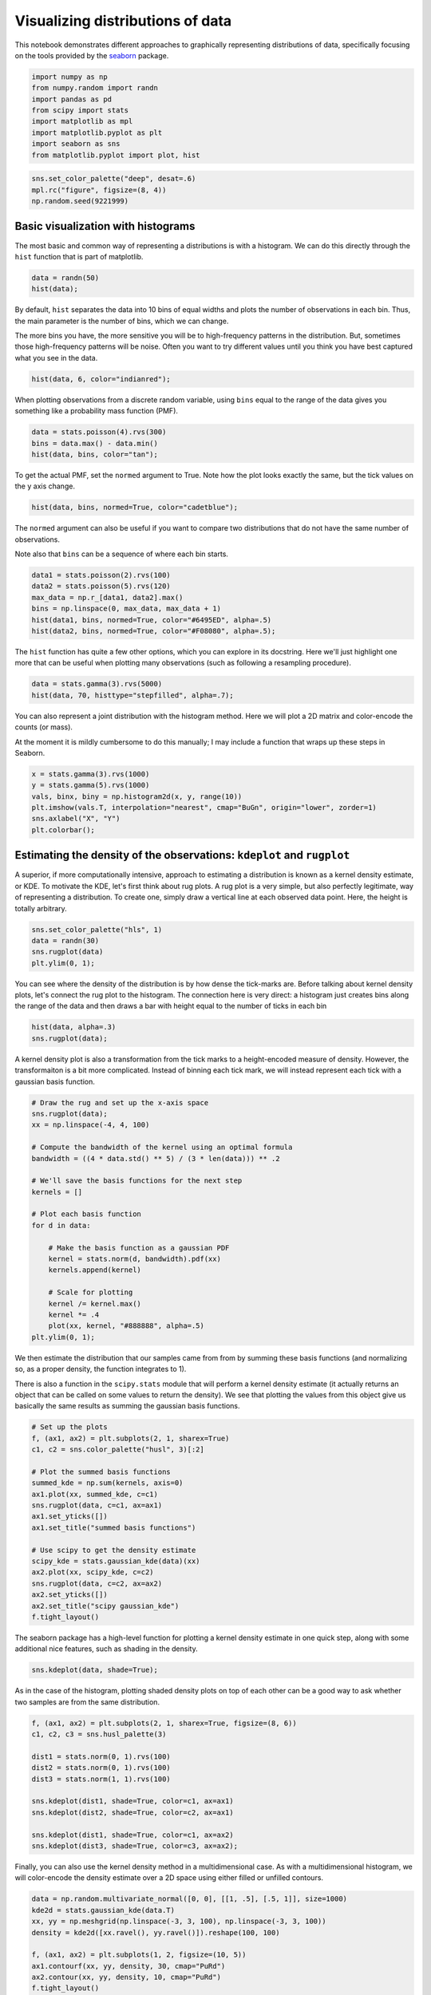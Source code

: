 
Visualizing distributions of data
=================================


This notebook demonstrates different approaches to graphically
representing distributions of data, specifically focusing on the tools
provided by the `seaborn <https://github.com/mwaskom/seaborn>`__
package.

.. code:: python

    import numpy as np
    from numpy.random import randn
    import pandas as pd
    from scipy import stats
    import matplotlib as mpl
    import matplotlib.pyplot as plt
    import seaborn as sns
    from matplotlib.pyplot import plot, hist
.. code:: python

    sns.set_color_palette("deep", desat=.6)
    mpl.rc("figure", figsize=(8, 4))
    np.random.seed(9221999)
Basic visualization with histograms
-----------------------------------


The most basic and common way of representing a distributions is with a
histogram. We can do this directly through the ``hist`` function that is
part of matplotlib.

.. code:: python

    data = randn(50)
    hist(data);


.. image:: plotting_distributions_files/plotting_distributions_6_0.png


By default, ``hist`` separates the data into 10 bins of equal widths and
plots the number of observations in each bin. Thus, the main parameter
is the number of bins, which we can change.

The more bins you have, the more sensitive you will be to high-frequency
patterns in the distribution. But, sometimes those high-frequency
patterns will be noise. Often you want to try different values until you
think you have best captured what you see in the data.

.. code:: python

    hist(data, 6, color="indianred");


.. image:: plotting_distributions_files/plotting_distributions_8_0.png


When plotting observations from a discrete random variable, using
``bins`` equal to the range of the data gives you something like a
probability mass function (PMF).

.. code:: python

    data = stats.poisson(4).rvs(300)
    bins = data.max() - data.min()
    hist(data, bins, color="tan");


.. image:: plotting_distributions_files/plotting_distributions_10_0.png


To get the actual PMF, set the ``normed`` argument to True. Note how the
plot looks exactly the same, but the tick values on the y axis change.

.. code:: python

    hist(data, bins, normed=True, color="cadetblue");


.. image:: plotting_distributions_files/plotting_distributions_12_0.png


The ``normed`` argument can also be useful if you want to compare two
distributions that do not have the same number of observations.

Note also that ``bins`` can be a sequence of where each bin starts.

.. code:: python

    data1 = stats.poisson(2).rvs(100)
    data2 = stats.poisson(5).rvs(120)
    max_data = np.r_[data1, data2].max()
    bins = np.linspace(0, max_data, max_data + 1)
    hist(data1, bins, normed=True, color="#6495ED", alpha=.5)
    hist(data2, bins, normed=True, color="#F08080", alpha=.5);


.. image:: plotting_distributions_files/plotting_distributions_14_0.png


The ``hist`` function has quite a few other options, which you can
explore in its docstring. Here we'll just highlight one more that can be
useful when plotting many observations (such as following a resampling
procedure).

.. code:: python

    data = stats.gamma(3).rvs(5000)
    hist(data, 70, histtype="stepfilled", alpha=.7);


.. image:: plotting_distributions_files/plotting_distributions_16_0.png


You can also represent a joint distribution with the histogram method.
Here we will plot a 2D matrix and color-encode the counts (or mass).

At the moment it is mildly cumbersome to do this manually; I may include
a function that wraps up these steps in Seaborn.

.. code:: python

    x = stats.gamma(3).rvs(1000)
    y = stats.gamma(5).rvs(1000)
    vals, binx, biny = np.histogram2d(x, y, range(10))
    plt.imshow(vals.T, interpolation="nearest", cmap="BuGn", origin="lower", zorder=1)
    sns.axlabel("X", "Y")
    plt.colorbar();


.. image:: plotting_distributions_files/plotting_distributions_18_0.png


Estimating the density of the observations: ``kdeplot`` and ``rugplot``
-----------------------------------------------------------------------


A superior, if more computationally intensive, approach to estimating a
distribution is known as a kernel density estimate, or KDE. To motivate
the KDE, let's first think about rug plots. A rug plot is a very simple,
but also perfectly legitimate, way of representing a distribution. To
create one, simply draw a vertical line at each observed data point.
Here, the height is totally arbitrary.

.. code:: python

    sns.set_color_palette("hls", 1)
    data = randn(30)
    sns.rugplot(data)
    plt.ylim(0, 1);


.. image:: plotting_distributions_files/plotting_distributions_21_0.png


You can see where the density of the distribution is by how dense the
tick-marks are. Before talking about kernel density plots, let's connect
the rug plot to the histogram. The connection here is very direct: a
histogram just creates bins along the range of the data and then draws a
bar with height equal to the number of ticks in each bin

.. code:: python

    hist(data, alpha=.3)
    sns.rugplot(data);


.. image:: plotting_distributions_files/plotting_distributions_23_0.png


A kernel density plot is also a transformation from the tick marks to a
height-encoded measure of density. However, the transformaiton is a bit
more complicated. Instead of binning each tick mark, we will instead
represent each tick with a gaussian basis function.

.. code:: python

    # Draw the rug and set up the x-axis space
    sns.rugplot(data);
    xx = np.linspace(-4, 4, 100)
    
    # Compute the bandwidth of the kernel using an optimal formula
    bandwidth = ((4 * data.std() ** 5) / (3 * len(data))) ** .2
    
    # We'll save the basis functions for the next step
    kernels = []
    
    # Plot each basis function
    for d in data:
        
        # Make the basis function as a gaussian PDF
        kernel = stats.norm(d, bandwidth).pdf(xx)
        kernels.append(kernel)
        
        # Scale for plotting
        kernel /= kernel.max()
        kernel *= .4
        plot(xx, kernel, "#888888", alpha=.5)
    plt.ylim(0, 1);


.. image:: plotting_distributions_files/plotting_distributions_25_0.png


We then estimate the distribution that our samples came from from by
summing these basis functions (and normalizing so, as a proper density,
the function integrates to 1).

There is also a function in the ``scipy.stats`` module that will perform
a kernel density estimate (it actually returns an object that can be
called on some values to return the density). We see that plotting the
values from this object give us basically the same results as summing
the gaussian basis functions.

.. code:: python

    # Set up the plots
    f, (ax1, ax2) = plt.subplots(2, 1, sharex=True)
    c1, c2 = sns.color_palette("husl", 3)[:2]
    
    # Plot the summed basis functions
    summed_kde = np.sum(kernels, axis=0)
    ax1.plot(xx, summed_kde, c=c1)
    sns.rugplot(data, c=c1, ax=ax1)
    ax1.set_yticks([])
    ax1.set_title("summed basis functions")
    
    # Use scipy to get the density estimate
    scipy_kde = stats.gaussian_kde(data)(xx)
    ax2.plot(xx, scipy_kde, c=c2)
    sns.rugplot(data, c=c2, ax=ax2)
    ax2.set_yticks([])
    ax2.set_title("scipy gaussian_kde")
    f.tight_layout()


.. image:: plotting_distributions_files/plotting_distributions_27_0.png


The seaborn package has a high-level function for plotting a kernel
density estimate in one quick step, along with some additional nice
features, such as shading in the density.

.. code:: python

    sns.kdeplot(data, shade=True);


.. image:: plotting_distributions_files/plotting_distributions_29_0.png


As in the case of the histogram, plotting shaded density plots on top of
each other can be a good way to ask whether two samples are from the
same distribution.

.. code:: python

    f, (ax1, ax2) = plt.subplots(2, 1, sharex=True, figsize=(8, 6))
    c1, c2, c3 = sns.husl_palette(3)
    
    dist1 = stats.norm(0, 1).rvs(100)
    dist2 = stats.norm(0, 1).rvs(100)
    dist3 = stats.norm(1, 1).rvs(100)
    
    sns.kdeplot(dist1, shade=True, color=c1, ax=ax1)
    sns.kdeplot(dist2, shade=True, color=c2, ax=ax1)
    
    sns.kdeplot(dist1, shade=True, color=c1, ax=ax2)
    sns.kdeplot(dist3, shade=True, color=c3, ax=ax2);


.. image:: plotting_distributions_files/plotting_distributions_31_0.png


Finally, you can also use the kernel density method in a
multidimensional case. As with a multidimensional histogram, we will
color-encode the density estimate over a 2D space using either filled or
unfilled contours.

.. code:: python

    data = np.random.multivariate_normal([0, 0], [[1, .5], [.5, 1]], size=1000)
    kde2d = stats.gaussian_kde(data.T)
    xx, yy = np.meshgrid(np.linspace(-3, 3, 100), np.linspace(-3, 3, 100))
    density = kde2d([xx.ravel(), yy.ravel()]).reshape(100, 100)
    
    f, (ax1, ax2) = plt.subplots(1, 2, figsize=(10, 5))
    ax1.contourf(xx, yy, density, 30, cmap="PuRd")
    ax2.contour(xx, yy, density, 10, cmap="PuRd")
    f.tight_layout()


.. image:: plotting_distributions_files/plotting_distributions_33_0.png


Combining plot styles: ``distplot``
-----------------------------------


Each of these styles has advantages and disadvantages. Fortunately, it
is easy to combine multiple styles using the ``distplot`` function in
seaborn. ``distplot`` provides one interface for plotting histograms,
kernel density plots, rug plots, and plotting fitted probability
distributions.

By default, you'll get a kernel density over a histogram. Unlike the
default matplotlib ``hist`` function, ``distplot`` tries to use a good
number of bins for the dataset you have, although all of the options for
specifying bins in ``hist`` can be used.

.. code:: python

    sns.set_color_palette("hls")
    data = randn(200)
    sns.distplot(data);


.. image:: plotting_distributions_files/plotting_distributions_36_0.png


``hist``, ``kde``, and ``rug`` are boolean arguments to turn those
features on and off.

.. code:: python

    sns.distplot(data, rug=True, hist=False);


.. image:: plotting_distributions_files/plotting_distributions_38_0.png


You can also pass a distribution family from ``scipy.stats``, and
``distplot`` will fit the parameters using maximum likelihood and plot
the resulting function.

.. code:: python

    sns.distplot(data, kde=False, fit=stats.norm);


.. image:: plotting_distributions_files/plotting_distributions_40_0.png


To control any of the underlying plots, pass keyword arguments to the
``[plot]_kws`` argument.

.. code:: python

    sns.distplot(data, legend=False,
                 kde_kws={"color": "seagreen", "lw": 3},
                 hist_kws={"histtype": "stepfilled",
                           "color": "slategray"});


.. image:: plotting_distributions_files/plotting_distributions_42_0.png


You can also draw the distribution vertically, if for example you wanted
to plot marginal distributions on a scatterplot (as in the ``regplot``
function):

.. code:: python

    plt.figure(figsize=(4, 7))
    sns.distplot(data, color="dodgerblue", vertical=True);


.. image:: plotting_distributions_files/plotting_distributions_44_0.png


If the data has a ``name`` attribute (e.g. it is a pandas ``Series``),
the name will become the xlabel for the plot unless you use
``xlabel=False``. You can also provide a string, which will override
this behavior and label nameless data.

.. code:: python

    sns.distplot(pd.Series(data, name="score"), color="mediumpurple");


.. image:: plotting_distributions_files/plotting_distributions_46_0.png


Comparing distributions: ``boxplot`` and ``violin``
---------------------------------------------------


.. code:: python

    mpl.rc("figure", figsize=(6, 6))
Frequently, you will want to compare two or more distributions. Although
above we showed one method to do this above, it's generally better to
plot them separately but in the way that allows for easy comparisons.

The traditional approach in this case is to use a boxplot. There is a
``boxplot`` function in matplotlib we could use...

.. code:: python

    data = [randn(100), randn(100) + 1]
    plt.boxplot(data);


.. image:: plotting_distributions_files/plotting_distributions_50_0.png


...but, it is quite ugly by default. To get more aesthetically pleasing
plots, use the ``seaborn.boxplot`` function:

.. code:: python

    sns.boxplot(data);


.. image:: plotting_distributions_files/plotting_distributions_52_0.png


The default rules for a boxplot are that the box encompasses the
inter-quartile range with the median marked. The "whiskers" extend to
1.5 \* IQR past the closest quartile, and any observations outside this
range are marked as outliers.

This is quite a mouthfull though, and the outliers can be distracting,
so you can just make the whiskers extend all the way out. Let's also
tweak the aesthetics a bit.

.. code:: python

    sns.boxplot(data, names=["group1", "group1"], whis=np.inf, color="PaleGreen");


.. image:: plotting_distributions_files/plotting_distributions_54_0.png


In some cases, you may want to plot repeated-measures data. In this
case, a subtle effect that is consistent across subjects can be masked
and look non-consequential.

To show such an effect, use the ``join_rm`` argument.

.. code:: python

    pre = randn(25)
    post = pre + np.random.rand(25)
    sns.boxplot([pre, post], ["pre", "post"], color="coral", join_rm=True);


.. image:: plotting_distributions_files/plotting_distributions_56_0.png


The boxplot is more informative than a bar plot, but it still compresses
the a distribution to about five points. Just as the kernel density plot
is a modern alternative to the histogram, we can use our computing power
to bring more information using a kernel density estimate to these
comparative plots.

These plots are known as "violin" (apparently, sometimes "viola") plots.
They essentially combine a boxplot with a kernel density estimate.

Let's create a toy case that demonstrates why we might prefer the
increased information in the violin plot.

.. code:: python

    d1 = stats.norm(0, 5).rvs(100)
    d2 = np.concatenate([stats.gamma(4).rvs(50),
                         -1 * stats.gamma(4).rvs(50)])
    data = pd.DataFrame(dict(d1=d1, d2=d2))
First, draw a boxplot. Note that the ``color`` argument can take
anything that can be used as a palette in addition to any single valid
matplotlib color, and that the function is Pandas-aware and will try to
label the axes appropriately.

.. code:: python

    sns.boxplot(data, color="pastel", widths=.5);


.. image:: plotting_distributions_files/plotting_distributions_60_0.png


Based on this plot, it looks like we basically have two samples from the
same distribution.

But, let's just see what the violin plot looks like:

.. code:: python

    sns.violin(data, color="pastel");


.. image:: plotting_distributions_files/plotting_distributions_62_0.png


Woah! Now it looks like the distribution on the left is roughly normal,
but the distribution on the right is bimodal with peaks at :math:`+/-`
5.

It may be rare to run into such data, but more information doesn't hurt
even in non-pathological cases, and might catch problems that otherwise
could slip through.

(Of course, if you looked at each distribution with a histogram/KDE plot
as above, you might have caught this before making any comparisons.)

The violin plot by default plots the median, along with the 25th and
75th percentile -- the same information we get from the boxplot. There
are, however, other options. You might want to plot each observation
(similar to what we do with a rug plot under a KDE). There are two ways
to accomplish this.

.. code:: python

    data = pd.melt(data.ix[:50]).rename(columns={"value": "y", "variable": "group"})
.. code:: python

    f, (ax_l, ax_r) = plt.subplots(1, 2)
    sns.violin(data.y, data.group, "points", positions=[1, 2], color="RdBu", ax=ax_l)
    sns.violin(data.y, data.group, "stick", positions=[3, 4], color="RdBu", ax=ax_r)
    plt.tight_layout()


.. image:: plotting_distributions_files/plotting_distributions_65_0.png


Of course, you can plot repeated-measures data with the violin as well.

.. code:: python

    pre = randn(20)
    data = pd.DataFrame(dict(pre=pre, post=pre + 1 + randn(20)), columns=["pre", "post"])
    sns.violin(data, "points", join_rm=True, color="RdGy_r");


.. image:: plotting_distributions_files/plotting_distributions_67_0.png


Using a palette colorscheme can be particularly useful if you have many
bins.

.. code:: python

    mpl.rc("figure", figsize=(9, 6))
.. code:: python

    data = randn(30, 8) + (np.random.rand(8) * 2 - 1)
    sns.boxplot(data);


.. image:: plotting_distributions_files/plotting_distributions_70_0.png


Chose the color scheme carefully! The above is good for categorigal
bins, but perhaps there is some ordering to the grouping variable:

.. code:: python

    data = randn(30, 10) + np.linspace(3, 7, 10)
    sns.boxplot(data, widths=.8, color="cubehelix");


.. image:: plotting_distributions_files/plotting_distributions_72_0.png


Different kinds of relationships lend themselves to different kinds of
color palettes:

.. code:: python

    data = randn(30, 10) + np.linspace(-4, 4, 10)
    sns.violin(data, color="coolwarm");


.. image:: plotting_distributions_files/plotting_distributions_74_0.png


.. code:: python

    data = randn(30, 10) + np.linspace(-2, 2, 10) ** 2 + 5
    palette = sns.color_palette("Spectral", 10, desat=.5)
    sns.violin(data, inner="points", inner_kws={"lw": .3}, color=palette);


.. image:: plotting_distributions_files/plotting_distributions_75_0.png


.. code:: python

    